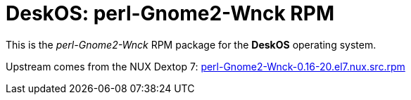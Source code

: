 = DeskOS: perl-Gnome2-Wnck RPM

This is the _perl-Gnome2-Wnck_ RPM package for the *DeskOS* operating system.

Upstream comes from the NUX Dextop 7:
http://li.nux.ro/download/nux/dextop/el7/SRPMS/perl-Gnome2-Wnck-0.16-20.el7.nux.src.rpm[perl-Gnome2-Wnck-0.16-20.el7.nux.src.rpm]
